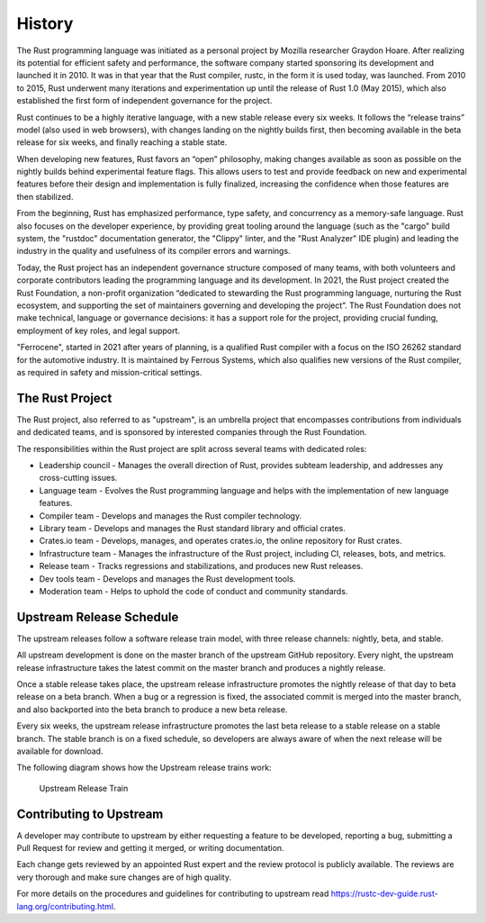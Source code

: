 .. SPDX-License-Identifier: MIT OR Apache-2.0
   SPDX-FileCopyrightText: The Ferrocene Developers

History
=======

The Rust programming language was initiated as a personal project by Mozilla
researcher Graydon Hoare. After realizing its potential for efficient safety and
performance, the software company started sponsoring its development and
launched it in 2010. It was in that year that the Rust compiler, rustc, in the
form it is used today, was launched. From 2010 to 2015, Rust underwent many
iterations and experimentation up until the release of Rust 1.0 (May 2015),
which also established the first form of independent governance for the project.

Rust continues to be a highly iterative language, with a new stable release
every six weeks. It follows the “release trains” model (also used in web
browsers), with changes landing on the nightly builds first, then becoming
available in the beta release for six weeks, and finally reaching a stable
state.

When developing new features, Rust favors an “open” philosophy, making changes
available as soon as possible on the nightly builds behind experimental feature
flags. This allows users to test and provide feedback on new and experimental
features before their design and implementation is fully finalized, increasing
the confidence when those features are then stabilized.

From the beginning, Rust has emphasized performance, type safety, and
concurrency as a memory-safe language. Rust also focuses on the developer
experience, by providing great tooling around the language (such as the "cargo"
build system, the "rustdoc" documentation generator, the "Clippy" linter, and
the "Rust Analyzer" IDE plugin) and leading the industry in the quality and
usefulness of its compiler errors and warnings.

Today, the Rust project has an independent governance structure composed of many
teams, with both volunteers and corporate contributors leading the programming
language and its development. In 2021, the Rust project created the Rust
Foundation, a non-profit organization “dedicated to stewarding the Rust
programming language, nurturing the Rust ecosystem, and supporting the set of
maintainers governing and developing the project”. The Rust Foundation does not
make technical, language or governance decisions: it has a support role for the
project, providing crucial funding, employment of key roles, and legal support.

"Ferrocene", started in 2021 after years of planning, is a qualified Rust compiler
with a focus on the ISO 26262 standard for the automotive industry.
It is maintained by Ferrous Systems, which also qualifies new versions of
the Rust compiler, as required in safety and mission-critical settings.

The Rust Project
----------------

The Rust project, also referred to as "upstream", is an umbrella project that
encompasses contributions from individuals and dedicated teams, and is sponsored
by interested companies through the Rust Foundation.

The responsibilities within the Rust project are split across several teams with
dedicated roles:

* Leadership council - Manages the overall direction of Rust, provides subteam
  leadership, and addresses any cross-cutting issues.

* Language team - Evolves the Rust programming language and helps with the
  implementation of new language features.

* Compiler team - Develops and manages the Rust compiler technology.

* Library team - Develops and manages the Rust standard library and official
  crates.

* Crates.io team - Develops, manages, and operates crates.io, the online
  repository for Rust crates.

* Infrastructure team - Manages the infrastructure of the Rust project,
  including CI, releases, bots, and metrics.

* Release team - Tracks regressions and stabilizations, and produces new Rust
  releases.

* Dev tools team - Develops and manages the Rust development tools.

* Moderation team - Helps to uphold the code of conduct and community standards.


Upstream Release Schedule
-------------------------

The upstream releases follow a software release train model, with three release
channels: nightly, beta, and stable.

All upstream development is done on the master branch of the upstream GitHub
repository. Every night, the upstream release infrastructure takes the latest
commit on the master branch and produces a nightly release.

Once a stable release takes place, the upstream release infrastructure promotes
the nightly release of that day to beta release on a beta branch. When a bug or
a regression is fixed, the associated commit is merged into the master branch,
and also backported into the beta branch to produce a new beta release.

Every six weeks, the upstream release infrastructure promotes the last beta
release to a stable release on a stable branch. The stable branch is on a fixed
schedule, so developers are always aware of when the next release will be
available for download.

The following diagram shows how the Upstream release trains work:

.. figure:: figures/upstream-release-train.svg

   Upstream Release Train


Contributing to Upstream
------------------------

A developer may contribute to upstream by either requesting a feature to be
developed, reporting a bug, submitting a Pull Request for review and getting
it merged, or writing documentation.

Each change gets reviewed by an appointed Rust expert and the review protocol
is publicly available. The reviews are very thorough and make sure changes are
of high quality.

For more details on the procedures and guidelines for contributing to upstream
read https://rustc-dev-guide.rust-lang.org/contributing.html.
